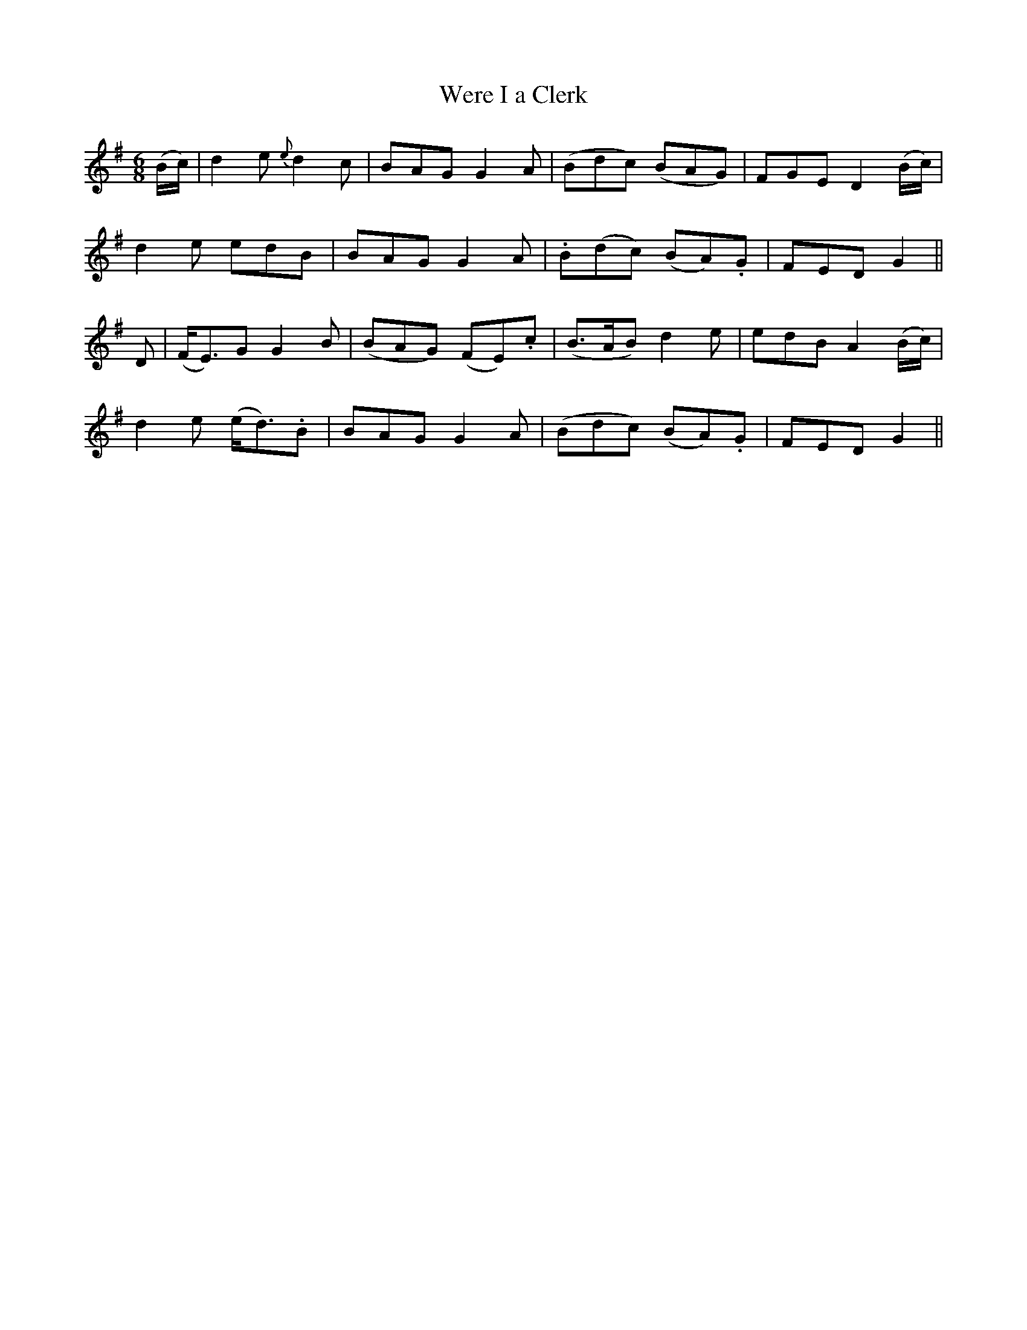 X:113
T:Were I a Clerk
N:"Moderate"
B:O'Neill's 113
M:6/8
L:1/8
K:G
(B/c/)|d2 e {e}d2 c|BAG G2 A|(Bdc) (BAG)|FGE D2 (B/c/)|
d2 e edB|BAG G2 A|.B(dc) (BA).G|FED G2||
D|(F<E)G G2 B|(BAG) (FE).c|(B>AB) d2 e|edB A2 (B/c/)|
d2 e (e<d).B|BAG G2 A|(Bdc) (BA).G|FED G2||
